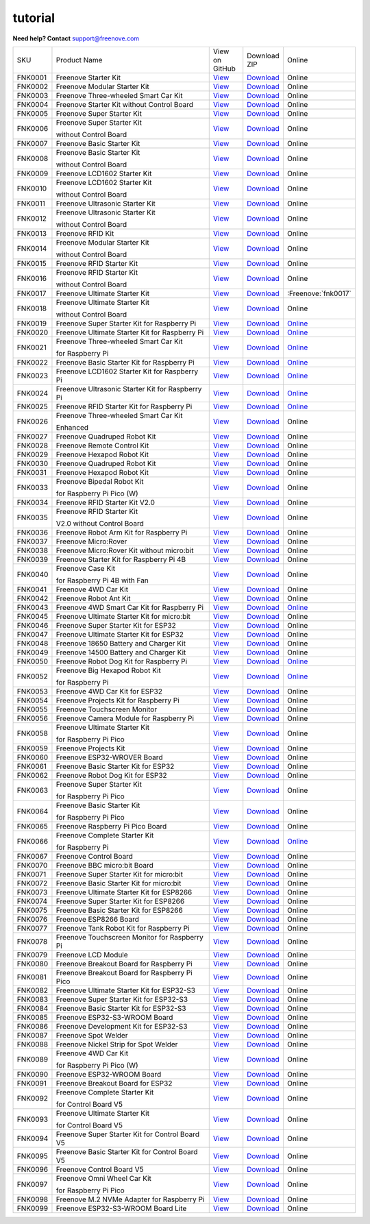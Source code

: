 ###########
tutorial
###########

.. image:: ../_static/images/banner_tutorial.png

.. container:: centered
            
    **Need help? Contact** support@freenove.com

.. list-table:: 
    :class: product-table

    * - SKU	
      - Product Name	
      - .. container:: centered
            
            View  on 
       
        .. container:: centered
            
            GitHub	

      - .. container:: centered
            
            Download
       
        .. container:: centered
            
            ZIP

      - Online

    * - FNK0001	
      - Freenove Starter Kit	
      - `View <https://github.com/Freenove/Freenove_Starter_Kit>`_	
      - `Download <https://github.com/Freenove/Freenove_Starter_Kit/archive/master.zip>`_
      - Online

    * - FNK0002	
      - Freenove Modular Starter Kit	
      - `View <https://github.com/Freenove/Freenove_Modular_Starter_Kit>`_	
      - `Download <https://github.com/Freenove/Freenove_Modular_Starter_Kit/archive/master.zip>`_
      - Online

    * - FNK0003	
      - Freenove Three-wheeled Smart Car Kit	
      - `View <https://github.com/Freenove/Freenove_Three-wheeled_Smart_Car_Kit>`_	
      - `Download <https://github.com/Freenove/Freenove_Three-wheeled_Smart_Car_Kit/archive/master.zip>`_
      - Online

    * - FNK0004	
      - Freenove Starter Kit without Control Board	
      - `View <https://github.com/Freenove/Freenove_Starter_Kit>`_	
      - `Download <https://github.com/Freenove/Freenove_Starter_Kit/archive/master.zip>`_
      - Online

    * - FNK0005	
      - Freenove Super Starter Kit	
      - `View <https://github.com/Freenove/Freenove_Super_Starter_Kit>`_	
      - `Download <https://github.com/Freenove/Freenove_Super_Starter_Kit/archive/master.zip>`_
      - Online

    * - FNK0006	
      - Freenove Super Starter Kit

        without Control Board	
      - `View <https://github.com/Freenove/Freenove_Super_Starter_Kit>`_	
      - `Download <https://github.com/Freenove/Freenove_Super_Starter_Kit/archive/master.zip>`_
      - Online

    * - FNK0007	
      - Freenove Basic Starter Kit	
      - `View <https://github.com/Freenove/Freenove_Basic_Starter_Kit>`_	
      - `Download <https://github.com/Freenove/Freenove_Basic_Starter_Kit/archive/master.zip>`_
      - Online

    * - FNK0008	
      - Freenove Basic Starter Kit

        without Control Board	
      - `View <https://github.com/Freenove/Freenove_Basic_Starter_Kit>`_	
      - `Download <https://github.com/Freenove/Freenove_Basic_Starter_Kit/archive/master.zip>`_
      - Online

    * - FNK0009	
      - Freenove LCD1602 Starter Kit	
      - `View <https://github.com/Freenove/Freenove_LCD1602_Starter_Kit>`_	
      - `Download <https://github.com/Freenove/Freenove_LCD1602_Starter_Kit/archive/master.zip>`_
      - Online

    * - FNK0010	
      - Freenove LCD1602 Starter Kit

        without Control Board	
      - `View <https://github.com/Freenove/Freenove_LCD1602_Starter_Kit>`_	
      - `Download <https://github.com/Freenove/Freenove_LCD1602_Starter_Kit/archive/master.zip>`_
      - Online

    * - FNK0011	
      - Freenove Ultrasonic Starter Kit	
      - `View <https://github.com/Freenove/Freenove_Ultrasonic_Starter_Kit>`_	
      - `Download <https://github.com/Freenove/Freenove_Ultrasonic_Starter_Kit/archive/master.zip>`_
      - Online

    * - FNK0012	
      - Freenove Ultrasonic Starter Kit

        without Control Board	
      - `View <https://github.com/Freenove/Freenove_Ultrasonic_Starter_Kit>`_	
      - `Download <https://github.com/Freenove/Freenove_Ultrasonic_Starter_Kit/archive/master.zip>`_
      - Online

    * - FNK0013	
      - Freenove RFID Kit	
      - `View <https://github.com/Freenove/Freenove_RFID_Kit>`_	
      - `Download <https://github.com/Freenove/Freenove_RFID_Kit/archive/master.zip>`_
      - Online

    * - FNK0014	
      - Freenove Modular Starter Kit

        without Control Board	
      - `View <https://github.com/Freenove/Freenove_Modular_Starter_Kit>`_	
      - `Download <https://github.com/Freenove/Freenove_Modular_Starter_Kit/archive/master.zip>`_
      - Online

    * - FNK0015	
      - Freenove RFID Starter Kit	
      - `View <https://github.com/Freenove/Freenove_RFID_Starter_Kit>`_	
      - `Download <https://github.com/Freenove/Freenove_RFID_Starter_Kit/archive/master.zip>`_
      - Online

    * - FNK0016	
      - Freenove RFID Starter Kit

        without Control Board	
      - `View <https://github.com/Freenove/Freenove_RFID_Starter_Kit>`_	
      - `Download <https://github.com/Freenove/Freenove_RFID_Starter_Kit/archive/master.zip>`_
      - Online

    * - FNK0017	
      - Freenove Ultimate Starter Kit
      - `View <https://github.com/Freenove/Freenove_Ultimate_Starter_Kit>`_	
      - `Download <https://github.com/Freenove/Freenove_Ultimate_Starter_Kit/archive/master.zip>`_
      - :Freenove:`fnk0017`

    * - FNK0018	
      - Freenove Ultimate Starter Kit

        without Control Board	
      - `View <https://github.com/Freenove/Freenove_Ultimate_Starter_Kit>`_	
      - `Download <https://github.com/Freenove/Freenove_Ultimate_Starter_Kit/archive/master.zip>`_
      - Online

    * - FNK0019	
      - Freenove Super Starter Kit for Raspberry Pi	
      - `View <https://github.com/Freenove/Freenove_Super_Starter_Kit_for_Raspberry_Pi>`_	
      - `Download <https://github.com/Freenove/Freenove_Super_Starter_Kit_for_Raspberry_Pi/archive/master.zip>`_
      - `Online <https://freenove-docs2.readthedocs.io/projects/fnk0019/en/latest/fnk0019/fnk0019.html>`_

    * - FNK0020	
      - Freenove Ultimate Starter Kit for Raspberry Pi	
      - `View <https://github.com/Freenove/Freenove_Ultimate_Starter_Kit_for_Raspberry_Pi>`_	
      - `Download <https://github.com/Freenove/Freenove_Ultimate_Starter_Kit_for_Raspberry_Pi/archive/master.zip>`_
      - `Online <https://freenove-docs2.readthedocs.io/projects/fnk0020/en/latest/fnk0020/fnk0020.html>`_ 

    * - FNK0021	
      - Freenove Three-wheeled Smart Car Kit

        for Raspberry Pi	
      - `View <https://github.com/Freenove/Freenove_Three-wheeled_Smart_Car_Kit_for_Raspberry_Pi>`_	
      - `Download <https://github.com/Freenove/Freenove_Three-wheeled_Smart_Car_Kit_for_Raspberry_Pi/archive/master.zip>`_
      - `Online <https://freenove-docs2.readthedocs.io/projects/fnk0021/en/latest/fnk0021/fnk0021.html>`_

    * - FNK0022	
      - Freenove Basic Starter Kit for Raspberry Pi	
      - `View <https://github.com/Freenove/Freenove_Basic_Starter_Kit_for_Raspberry_Pi>`_	
      - `Download <https://github.com/Freenove/Freenove_Basic_Starter_Kit_for_Raspberry_Pi/archive/master.zip>`_
      - `Online <https://freenove-docs2.readthedocs.io/projects/fnk0022/en/latest/fnk0022/fnk0022.html>`_ 

    * - FNK0023	
      - Freenove LCD1602 Starter Kit for Raspberry Pi	
      - `View <https://github.com/Freenove/Freenove_LCD1602_Starter_Kit_for_Raspberry_Pi>`_	
      - `Download <https://github.com/Freenove/Freenove_LCD1602_Starter_Kit_for_Raspberry_Pi/archive/master.zip>`_
      - `Online <https://freenove-docs2.readthedocs.io/projects/fnk0023/en/latest/fnk0023/fnk0023.html>`_ 

    * - FNK0024	
      - Freenove Ultrasonic Starter Kit for Raspberry Pi	
      - `View <https://github.com/Freenove/Freenove_Ultrasonic_Starter_Kit_for_Raspberry_Pi>`_	
      - `Download <https://github.com/Freenove/Freenove_Ultrasonic_Starter_Kit_for_Raspberry_Pi/archive/master.zip>`_
      - `Online <https://freenove-docs2.readthedocs.io/projects/fnk0024/en/latest/fnk0024/fnk0024.html>`_

    * - FNK0025	
      - Freenove RFID Starter Kit for Raspberry Pi	
      - `View <https://github.com/Freenove/Freenove_RFID_Starter_Kit_for_Raspberry_Pi>`_	
      - `Download <https://github.com/Freenove/Freenove_RFID_Starter_Kit_for_Raspberry_Pi/archive/master.zip>`_
      - `Online <https://freenove-docs2.readthedocs.io/projects/fnk0025/en/latest/fnk0025/fnk0025.html>`_ 

    * - FNK0026	
      - Freenove Three-wheeled Smart Car Kit

        Enhanced	
      - `View <https://github.com/Freenove/Freenove_Three-wheeled_Smart_Car_Kit>`_	
      - `Download <https://github.com/Freenove/Freenove_Three-wheeled_Smart_Car_Kit/archive/master.zip>`_
      - Online

    * - FNK0027	
      - Freenove Quadruped Robot Kit	
      - `View <https://github.com/Freenove/Freenove_Quadruped_Robot_Kit>`_	
      - `Download <https://github.com/Freenove/Freenove_Quadruped_Robot_Kit/archive/master.zip>`_
      - Online

    * - FNK0028	
      - Freenove Remote Control Kit	
      - `View <https://github.com/Freenove/Freenove_Remote_Control_Kit>`_	
      - `Download <https://github.com/Freenove/Freenove_Remote_Control_Kit/archive/master.zip>`_

      - Online

    * - FNK0029	
      - Freenove Hexapod Robot Kit	
      - `View <https://github.com/Freenove/Freenove_Hexapod_Robot_Kit>`_	
      - `Download <https://github.com/Freenove/Freenove_Hexapod_Robot_Kit/archive/master.zip>`_
      - Online

    * - FNK0030	
      - Freenove Quadruped Robot Kit	
      - `View <https://github.com/Freenove/Freenove_Quadruped_Robot_Kit>`_	
      - `Download <https://github.com/Freenove/Freenove_Quadruped_Robot_Kit/archive/master.zip>`_
      - Online

    * - FNK0031	
      - Freenove Hexapod Robot Kit	
      - `View <https://github.com/Freenove/Freenove_Hexapod_Robot_Kit>`_	
      - `Download <https://github.com/Freenove/Freenove_Hexapod_Robot_Kit/archive/master.zip>`_
      - Online

    * - FNK0033	
      - Freenove Bipedal Robot Kit

        for Raspberry Pi Pico (W)	
      - `View <https://github.com/Freenove/Freenove_Bipedal_Robot_Kit_for_Raspberry_Pi_Pico>`_	
      - `Download <https://github.com/Freenove/Freenove_Bipedal_Robot_Kit_for_Raspberry_Pi_Pico/archive/refs/heads/main.zip>`_
      - Online

    * - FNK0034	
      - Freenove RFID Starter Kit V2.0	
      - `View <https://github.com/Freenove/Freenove_RFID_Starter_Kit_V2.0>`_	
      - `Download <https://github.com/Freenove/Freenove_RFID_Starter_Kit_V2.0/archive/master.zip>`_
      - Online

    * - FNK0035	
      - Freenove RFID Starter Kit

        V2.0 without Control Board	
      - `View <https://github.com/Freenove/Freenove_RFID_Starter_Kit_V2.0>`_	
      - `Download <https://github.com/Freenove/Freenove_RFID_Starter_Kit_V2.0/archive/master.zip>`_
      - Online

    * - FNK0036	
      - Freenove Robot Arm Kit for Raspberry Pi	
      - `View <https://github.com/Freenove/Freenove_Robot_Arm_Kit_for_Raspberry_Pi>`_	
      - `Download <https://github.com/Freenove/Freenove_Robot_Arm_Kit_for_Raspberry_Pi/archive/refs/heads/main.zip>`_
      - Online

    * - FNK0037	
      - Freenove Micro:Rover	
      - `View <https://github.com/Freenove/Freenove_Micro_Rover>`_	
      - `Download <https://github.com/Freenove/Freenove_Micro_Rover/archive/master.zip>`_
      - Online

    * - FNK0038	
      - Freenove Micro:Rover Kit without micro:bit	
      - `View <https://github.com/Freenove/Freenove_Micro_Rover>`_	
      - `Download <https://github.com/Freenove/Freenove_Micro_Rover/archive/master.zip>`_
      - Online

    * - FNK0039	
      - Freenove Starter Kit for Raspberry Pi 4B	
      - `View <https://github.com/Freenove/Freenove_Starter_kit_for_Raspberry_Pi_4B>`_	
      - `Download <https://github.com/Freenove/Freenove_Starter_kit_for_Raspberry_Pi_4B/archive/master.zip>`_
      - Online

    * - FNK0040	
      - Freenove Case Kit

        for Raspberry Pi 4B with Fan	
      - `View <https://github.com/Freenove/Freenove_Starter_kit_for_Raspberry_Pi_4B>`_	
      - `Download <https://github.com/Freenove/Freenove_Starter_kit_for_Raspberry_Pi_4B/archive/master.zip>`_
      - Online

    * - FNK0041	
      - Freenove 4WD Car Kit	
      - `View <https://github.com/Freenove/Freenove_4WD_Car_Kit>`_	
      - `Download <https://github.com/Freenove/Freenove_4WD_Car_Kit/archive/master.zip>`_
      - Online

    * - FNK0042	
      - Freenove Robot Ant Kit	
      - `View <https://github.com/Freenove/Freenove_Robot_Ant_Kit>`_	
      - `Download <https://github.com/Freenove/Freenove_Robot_Ant_Kit/archive/refs/heads/main.zip>`_
      - Online

    * - FNK0043	
      - Freenove 4WD Smart Car Kit for Raspberry Pi	
      - `View <https://github.com/Freenove/Freenove_4WD_Smart_Car_Kit_for_Raspberry_Pi>`_	
      - `Download <https://github.com/Freenove/Freenove_4WD_Smart_Car_Kit_for_Raspberry_Pi/archive/master.zip>`_
      - `Online <https://freenove-docs2.readthedocs.io/projects/fnk0043/en/latest/fnk0043/fnk0043.html>`_

    * - FNK0045	
      - Freenove Ultimate Starter Kit for micro:bit	
      - `View <https://github.com/Freenove/Freenove_Ultimate_Starter_Kit_for_microbit>`_	
      - `Download <https://github.com/Freenove/Freenove_Ultimate_Starter_Kit_for_microbit/archive/master.zip>`_
      - Online

    * - FNK0046	
      - Freenove Super Starter Kit for ESP32	
      - `View <https://github.com/Freenove/Freenove_Super_Starter_Kit_for_ESP32>`_	
      - `Download <https://github.com/Freenove/Freenove_Super_Starter_Kit_for_ESP32/archive/refs/heads/main.zip>`_
      - Online

    * - FNK0047	
      - Freenove Ultimate Starter Kit for ESP32	
      - `View <https://github.com/Freenove/Freenove_Ultimate_Starter_Kit_for_ESP32>`_	
      - `Download <https://github.com/Freenove/Freenove_Ultimate_Starter_Kit_for_ESP32/archive/master.zip>`_
      - Online

    * - FNK0048	
      - Freenove 18650 Battery and Charger Kit	
      - `View <https://github.com/Freenove/Freenove_18650_Battery_and_Charger_Kit>`_	
      - `Download <https://github.com/Freenove/Freenove_18650_Battery_and_Charger_Kit/archive/master.zip>`_
      - Online

    * - FNK0049	
      - Freenove 14500 Battery and Charger Kit	
      - `View <https://github.com/Freenove/Freenove_14500_Battery_and_Charger_Kit>`_	
      - `Download <https://github.com/Freenove/Freenove_14500_Battery_and_Charger_Kit/archive/master.zip>`_
      - Online

    * - FNK0050	
      - Freenove Robot Dog Kit for Raspberry Pi	
      - `View <https://github.com/Freenove/Freenove_Robot_Dog_Kit_for_Raspberry_Pi>`_	
      - `Download <https://github.com/Freenove/Freenove_Robot_Dog_Kit_for_Raspberry_Pi/archive/master.zip>`_
      - `Online <https://freenove-docs2.readthedocs.io/projects/fnk0050/en/latest/fnk0050/fnk0050.html>`_

    * - FNK0052	
      - Freenove Big Hexapod Robot Kit

        for Raspberry Pi	
      - `View <https://github.com/Freenove/Freenove_Big_Hexapod_Robot_Kit_for_Raspberry_Pi>`_	
      - `Download <https://github.com/Freenove/Freenove_Big_Hexapod_Robot_Kit_for_Raspberry_Pi/archive/master.zip>`_
      - `Online <https://freenove-docs2.readthedocs.io/projects/fnk0052/en/latest/fnk0052/fnk0052.html>`_

    * - FNK0053	
      - Freenove 4WD Car Kit for ESP32	
      - `View <https://github.com/Freenove/Freenove_4WD_Car_Kit_for_ESP32>`_	
      - `Download <https://github.com/Freenove/Freenove_4WD_Car_Kit_for_ESP32/archive/master.zip>`_
      - Online

    * - FNK0054	
      - Freenove Projects Kit for Raspberry Pi	
      - `View <https://github.com/Freenove/Freenove_Projects_Kit_for_Raspberry_Pi>`_	
      - `Download <https://github.com/Freenove/Freenove_Projects_Kit_for_Raspberry_Pi/archive/refs/heads/main.zip>`_
      - Online

    * - FNK0055	
      - Freenove Touchscreen Monitor	
      - `View <https://github.com/Freenove/Freenove_Touchscreen_Monitor>`_	
      - `Download <https://github.com/Freenove/Freenove_Touchscreen_Monitor/archive/refs/heads/main.zip>`_
      - Online

    * - FNK0056	
      - Freenove Camera Module for Raspberry Pi	
      - `View <https://github.com/Freenove/Freenove_Camera_Module_for_Raspberry_Pi>`_	
      - `Download <https://github.com/Freenove/Freenove_Camera_Module_for_Raspberry_Pi/archive/master.zip>`_
      - Online

    * - FNK0058	
      - Freenove Ultimate Starter Kit

        for Raspberry Pi Pico	
      - `View <https://github.com/Freenove/Freenove_Ultimate_Starter_Kit_for_Raspberry_Pi_Pico>`_	
      - `Download <https://github.com/Freenove/Freenove_Ultimate_Starter_Kit_for_Raspberry_Pi_Pico/archive/refs/heads/master.zip>`_
      - Online

    * - FNK0059	
      - Freenove Projects Kit	
      - `View <https://github.com/Freenove/Freenove_Projects_Kit>`_	
      - `Download <https://github.com/Freenove/Freenove_Projects_Kit/archive/refs/heads/refs.zip>`_
      - Online

    * - FNK0060	
      - Freenove ESP32-WROVER Board	
      - `View <https://github.com/Freenove/Freenove_ESP32_WROVER_Board>`_	
      - `Download <https://github.com/Freenove/Freenove_ESP32_WROVER_Board/archive/refs/heads/main.zip>`_
      - Online

    * - FNK0061	
      - Freenove Basic Starter Kit for ESP32	
      - `View <https://github.com/Freenove/Freenove_Basic_Starter_Kit_for_ESP32>`_	
      - `Download <https://github.com/Freenove/Freenove_Basic_Starter_Kit_for_ESP32/archive/refs/heads/main.zip>`_
      - Online

    * - FNK0062	
      - Freenove Robot Dog Kit for ESP32	
      - `View <https://github.com/Freenove/Freenove_Robot_Dog_Kit_for_ESP32>`_	
      - `Download <https://github.com/Freenove/Freenove_Robot_Dog_Kit_for_ESP32/archive/refs/heads/main.zip>`_
      - Online

    * - FNK0063	
      - Freenove Super Starter Kit

        for Raspberry Pi Pico	
      - `View <https://github.com/Freenove/Freenove_Super_Starter_Kit_for_Raspberry_Pi_Pico>`_	
      - `Download <https://github.com/Freenove/Freenove_Super_Starter_Kit_for_Raspberry_Pi_Pico/archive/refs/heads/main.zip>`_
      - Online

    * - FNK0064	
      - Freenove Basic Starter Kit

        for Raspberry Pi Pico	
      - `View <https://github.com/Freenove/Freenove_Basic_Starter_Kit_for_Raspberry_Pi_Pico>`_	
      - `Download <https://github.com/Freenove/Freenove_Basic_Starter_Kit_for_Raspberry_Pi_Pico/archive/refs/heads/main.zip>`_
      - Online

    * - FNK0065	
      - Freenove Raspberry Pi Pico Board	
      - `View <https://github.com/Freenove/Freenove_Ultimate_Starter_Kit_for_Raspberry_Pi_Pico>`_	
      - `Download <https://github.com/Freenove/Freenove_Ultimate_Starter_Kit_for_Raspberry_Pi_Pico/archive/refs/heads/master.zip>`_
      - Online

    * - FNK0066	
      - Freenove Complete Starter Kit

        for Raspberry Pi	
      - `View <https://github.com/Freenove/Freenove_Complete_Starter_Kit_for_Raspberry_Pi>`_	
      - `Download <https://github.com/Freenove/Freenove_Complete_Starter_Kit_for_Raspberry_Pi/archive/refs/heads/main.zip>`_
      - `Online <https://freenove-docs2.readthedocs.io/projects/fnk0066/en/latest/fnk0066/fnk0066.html>`_ 

    * - FNK0067	
      - Freenove Control Board	
      - `View <https://github.com/Freenove/Freenove_Ultimate_Starter_Kit>`_	
      - `Download <https://github.com/Freenove/Freenove_Ultimate_Starter_Kit/archive/master.zip>`_
      - Online

    * - FNK0070	
      - Freenove BBC micro:bit Board	
      - `View <https://github.com/Freenove/Freenove_microbit_Board>`_	
      - `Download <https://github.com/Freenove/Freenove_microbit_Board/archive/refs/heads/main.zip>`_
      - Online

    * - FNK0071	
      - Freenove Super Starter Kit for micro:bit	
      - `View <https://github.com/Freenove/Freenove_Super_Starter_Kit_for_microbit>`_	
      - `Download <https://github.com/Freenove/Freenove_Super_Starter_Kit_for_microbit/archive/refs/heads/main.zip>`_
      - Online

    * - FNK0072	
      - Freenove Basic Starter Kit for micro:bit	
      - `View <https://github.com/Freenove/Freenove_Basic_Starter_Kit_for_microbit>`_	
      - `Download <https://github.com/Freenove/Freenove_Basic_Starter_Kit_for_microbit/archive/refs/heads/main.zip>`_
      - Online

    * - FNK0073	
      - Freenove Ultimate Starter Kit for ESP8266	
      - `View <https://github.com/Freenove/Freenove_Ultimate_Starter_Kit_for_ESP8266>`_	
      - `Download <https://github.com/Freenove/Freenove_Ultimate_Starter_Kit_for_ESP8266/archive/refs/heads/main.zip>`_
      - Online

    * - FNK0074	
      - Freenove Super Starter Kit for ESP8266	
      - `View <https://github.com/Freenove/Freenove_Super_Starter_Kit_for_ESP8266>`_	
      - `Download <https://github.com/Freenove/Freenove_Super_Starter_Kit_for_ESP8266/archive/refs/heads/main.zip>`_
      - Online

    * - FNK0075	
      - Freenove Basic Starter Kit for ESP8266	
      - `View <https://github.com/Freenove/Freenove_Basic_Starter_Kit_for_ESP8266>`_	
      - `Download <https://github.com/Freenove/Freenove_Basic_Starter_Kit_for_ESP8266/archive/refs/heads/main.zip>`_
      - Online

    * - FNK0076	
      - Freenove ESP8266 Board	
      - `View <https://github.com/Freenove/Freenove_ESP8266_Board>`_	
      - `Download <https://github.com/Freenove/Freenove_ESP8266_Board/archive/refs/heads/main.zip>`_
      - Online

    * - FNK0077	
      - Freenove Tank Robot Kit for Raspberry Pi	
      - `View <https://github.com/Freenove/Freenove_Tank_Robot_Kit_for_Raspberry_Pi>`_	
      - `Download <https://github.com/Freenove/Freenove_Tank_Robot_Kit_for_Raspberry_Pi/archive/refs/heads/main.zip>`_
      - Online

    * - FNK0078	
      - Freenove Touchscreen Monitor for Raspberry Pi	
      - `View <https://github.com/Freenove/Freenove_Touchscreen_Monitor_for_Raspberry_Pi>`_	
      - `Download <https://github.com/Freenove/Freenove_Touchscreen_Monitor_for_Raspberry_Pi/archive/refs/heads/main.zip>`_
      - Online

    * - FNK0079	
      - Freenove LCD Module	
      - `View <https://github.com/Freenove/Freenove_LCD_Module>`_	
      - `Download <https://github.com/Freenove/Freenove_LCD_Module/archive/refs/heads/main.zip>`_
      - Online

    * - FNK0080	
      - Freenove Breakout Board for Raspberry Pi	
      - `View <https://github.com/Freenove/Freenove_Breakout_Board_for_Raspberry_Pi>`_	
      - `Download <https://github.com/Freenove/Freenove_Breakout_Board_for_Raspberry_Pi/archive/refs/heads/main.zip>`_
      - Online

    * - FNK0081	
      - Freenove Breakout Board for Raspberry Pi Pico	
      - `View <https://github.com/Freenove/Freenove_Breakout_Board_for_Raspberry_Pi_Pico>`_	
      - `Download <https://github.com/Freenove/Freenove_Breakout_Board_for_Raspberry_Pi_Pico/archive/refs/heads/master.zip>`_
      - Online

    * - FNK0082	
      - Freenove Ultimate Starter Kit for ESP32-S3	
      - `View <https://github.com/Freenove/Freenove_Ultimate_Starter_Kit_for_ESP32_S3>`_	
      - `Download <https://github.com/Freenove/Freenove_Ultimate_Starter_Kit_for_ESP32_S3/archive/refs/heads/main.zip>`_
      - Online

    * - FNK0083	
      - Freenove Super Starter Kit for ESP32-S3	
      - `View <https://github.com/Freenove/Freenove_Super_Starter_Kit_for_ESP32_S3>`_	
      - `Download <https://github.com/Freenove/Freenove_Super_Starter_Kit_for_ESP32_S3/archive/refs/heads/main.zip>`_
      - Online

    * - FNK0084	
      - Freenove Basic Starter Kit for ESP32-S3	
      - `View <https://github.com/Freenove/Freenove_Basic_Starter_Kit_for_ESP32_S3>`_	
      - `Download <https://github.com/Freenove/Freenove_Basic_Starter_Kit_for_ESP32_S3/archive/refs/heads/main.zip>`_
      - Online

    * - FNK0085	
      - Freenove ESP32-S3-WROOM Board	
      - `View <https://github.com/Freenove/Freenove_ESP32_S3_WROOM_Board>`_	
      - `Download <https://github.com/Freenove/Freenove_ESP32_S3_WROOM_Board/archive/refs/heads/main.zip>`_
      - Online

    * - FNK0086	
      - Freenove Development Kit for ESP32-S3	
      - `View <https://github.com/Freenove/Freenove_Development_Kit_for_ESP32_S3>`_	
      - `Download <https://github.com/Freenove/Freenove_Development_Kit_for_ESP32_S3/archive/refs/heads/main.zip>`_
      - Online

    * - FNK0087	
      - Freenove Spot Welder	
      - `View <https://github.com/Freenove/Freenove_Spot_Welder>`_	
      - `Download <https://github.com/Freenove/Freenove_Spot_Welder/archive/refs/heads/main.zip>`_
      - Online

    * - FNK0088	
      - Freenove Nickel Strip for Spot Welder	
      - `View <https://github.com/Freenove/Freenove_Spot_Welder>`_	
      - `Download <https://github.com/Freenove/Freenove_Spot_Welder/archive/refs/heads/main.zip>`_
      - Online

    * - FNK0089	
      - Freenove 4WD Car Kit

        for Raspberry Pi Pico (W)	
      - `View <https://github.com/Freenove/Freenove_4WD_Car_Kit_for_Raspberry_Pi_Pico>`_	
      - `Download <https://github.com/Freenove/Freenove_4WD_Car_Kit_for_Raspberry_Pi_Pico/archive/refs/heads/main.zip>`_
      - Online

    * - FNK0090	
      - Freenove ESP32-WROOM Board	
      - `View <https://github.com/Freenove/Freenove_ESP32_WROOM_Board>`_	
      - `Download <https://github.com/Freenove/Freenove_ESP32_WROOM_Board/archive/refs/heads/main.zip>`_
      - Online

    * - FNK0091	
      - Freenove Breakout Board for ESP32	
      - `View <https://github.com/Freenove/Freenove_Breakout_Board_for_ESP32>`_	
      - `Download <https://github.com/Freenove/Freenove_Breakout_Board_for_ESP32/archive/refs/heads/main.zip>`_
      - Online

    * - FNK0092	
      - Freenove Complete Starter Kit

        for Control Board V5	
      - `View <https://github.com/Freenove/Freenove_Complete_Starter_Kit_for_Control_Board_V5>`_	
      - `Download <https://github.com/Freenove/Freenove_Complete_Starter_Kit_for_Control_Board_V5/archive/refs/heads/main.zip>`_
      - Online

    * - FNK0093	
      - Freenove Ultimate Starter Kit

        for Control Board V5	
      - `View <https://github.com/Freenove/Freenove_Ultimate_Starter_Kit_for_Control_Board_V5>`_	
      - `Download <https://github.com/Freenove/Freenove_Ultimate_Starter_Kit_for_Control_Board_V5/archive/refs/heads/main.zip>`_
      - Online

    * - FNK0094	
      - Freenove Super Starter Kit for Control Board V5	
      - `View <https://github.com/Freenove/Freenove_Super_Starter_Kit_for_Control_Board_V5>`_	
      - `Download <https://github.com/Freenove/Freenove_Super_Starter_Kit_for_Control_Board_V5/archive/refs/heads/main.zip>`_
      - Online

    * - FNK0095	
      - Freenove Basic Starter Kit for Control Board V5	
      - `View <https://github.com/Freenove/Freenove_Basic_Starter_Kit_for_Control_Board_V5>`_	
      - `Download <https://github.com/Freenove/Freenove_Basic_Starter_Kit_for_Control_Board_V5/archive/refs/heads/main.zip>`_
      - Online

    * - FNK0096	
      - Freenove Control Board V5	
      - `View <https://github.com/Freenove/Freenove_Control_Board_V5>`_	
      - `Download <https://github.com/Freenove/Freenove_Control_Board_V5/archive/refs/heads/main.zip>`_
      - Online

    * - FNK0097	
      - Freenove Omni Wheel Car Kit

        for Raspberry Pi Pico	
      - `View <https://github.com/Freenove/Freenove_Omni_Wheel_Car_Kit_for_Raspberry_Pi_Pico>`_	
      - `Download <https://github.com/Freenove/Freenove_Omni_Wheel_Car_Kit_for_Raspberry_Pi_Pico/archive/refs/heads/main.zip>`_
      - Online

    * - FNK0098	
      - Freenove M.2 NVMe Adapter for Raspberry Pi	
      - `View <https://github.com/Freenove/Freenove_M.2_NVMe_Adapter_for_Raspberry_Pi>`_	
      - `Download <https://github.com/Freenove/Freenove_M.2_NVMe_Adapter_for_Raspberry_Pi/archive/refs/heads/main.zip>`_
      - Online

    * - FNK0099	
      - Freenove ESP32-S3-WROOM Board Lite	
      - `View <https://github.com/Freenove/Freenove_ESP32_S3_WROOM_Board_Lite>`_	
      - `Download <https://github.com/Freenove/Freenove_ESP32_S3_WROOM_Board_Lite/archive/refs/heads/main.zip>`_
      - Online